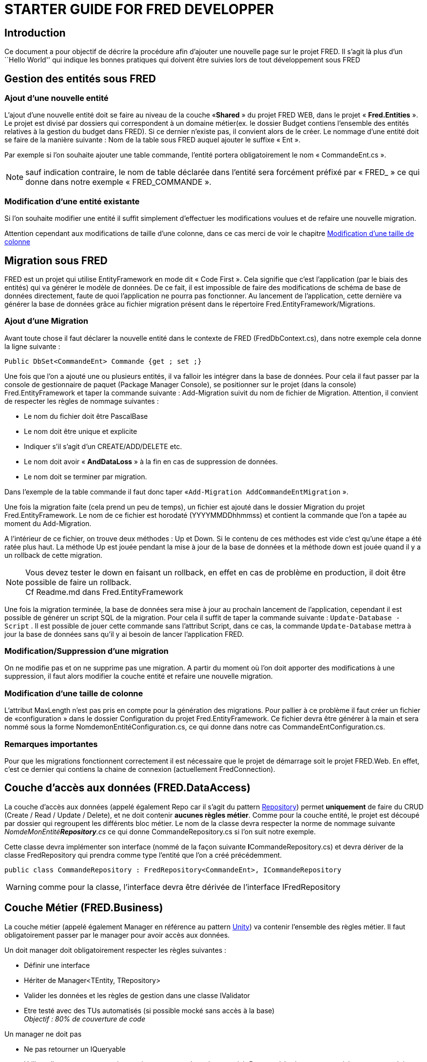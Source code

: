= STARTER GUIDE FOR FRED DEVELOPPER


== Introduction

Ce document a pour objectif de décrire la procédure afin d’ajouter une nouvelle page sur le projet FRED. Il s’agit là plus d’un ``Hello World'' qui indique les bonnes pratiques qui doivent être suivies lors de tout développement sous FRED

== Gestion des entités sous FRED

=== Ajout d’une nouvelle entité

L’ajout d’une nouvelle entité doit se faire au niveau de la couche «*Shared* » du projet FRED WEB, dans le projet « *Fred.Entities* ». Le projet est divisé par dossiers qui correspondent à un domaine métier(ex. le dossier Budget contiens l’ensemble des entités relatives à la
gestion du budget dans FRED). Si ce dernier n’existe pas, il convient alors de le créer. Le nommage d’une entité doit se faire de la manière suivante : Nom de la table sous FRED auquel ajouter le suffixe « Ent ». 

Par exemple si l’on souhaite ajouter une table commande, l’entité portera obligatoirement le nom « CommandeEnt.cs ».

NOTE: sauf indication contraire, le nom de table déclarée dans l’entité sera forcément préfixé
par « FRED_ » ce qui donne dans notre exemple « FRED_COMMANDE ».

=== Modification d’une entité existante

Si l’on souhaite modifier une entité il suffit simplement d’effectuer les modifications voulues et de refaire une nouvelle migration.

Attention cependant aux modifications de taille d’une colonne, dans ce cas merci de voir le chapitre
link:#modification-dune-taille-de-colonne[Modification d’une taille de colonne]

== Migration sous FRED

FRED est un projet qui utilise EntityFramework en mode dit « Code First ». Cela signifie que c’est l’application (par le biais des entités) qui va générer le modèle de données. De ce fait, il est impossible de faire des modifications de schéma de base de données directement, faute de
quoi l’application ne pourra pas fonctionner. Au lancement de l’application, cette dernière va générer la base de données grâce au fichier migration présent dans le répertoire Fred.EntityFramework/Migrations.

=== Ajout d’une Migration

Avant toute chose il faut déclarer la nouvelle entité dans le contexte de FRED (FredDbContext.cs), dans notre exemple cela donne la ligne suivante :

[source,csharp]
----
Public DbSet<CommandeEnt> Commande {get ; set ;}
----

Une fois que l’on a ajouté une ou plusieurs entités, il va falloir les intégrer dans la base de données. Pour cela il faut passer par la console de gestionnaire de paquet (Package Manager Console), se positionner sur le projet (dans la console) Fred.EntityFramework et taper la commande suivante : Add-Migration suivit du nom de fichier de Migration. Attention, il convient de respecter les règles de nommage suivantes : 

- Le nom du fichier doit être PascalBase 
- Le nom doit être unique et explicite 
- Indiquer s’il s’agit d’un CREATE/ADD/DELETE etc. 
- Le nom doit avoir « *AndDataLoss* » à la fin en cas de suppression de
données. 
- Le nom doit se terminer par migration.

Dans l’exemple de la table commande il faut donc taper «`+Add-Migration AddCommandeEntMigration+` ». 

Une fois la migration faite (cela prend un peu de temps), un fichier est ajouté dans le dossier
Migration du projet Fred.EntityFramework. Le nom de ce fichier est horodaté (YYYYMMDDhhmmss) et contient la commande que l’on a tapée au moment du Add-Migration.

A l’intérieur de ce fichier, on trouve deux méthodes : Up et Down. Si le contenu de ces méthodes est vide c’est qu’une étape a été ratée plus haut. La méthode Up est jouée pendant la mise à jour de la base de données et la méthode down est jouée quand il y a un rollback de cette migration.

NOTE: Vous devez tester le down en faisant un rollback, en effet en cas de problème en production, il doit être possible de faire un rollback. +
Cf Readme.md dans Fred.EntityFramework

Une fois la migration terminée, la base de données sera mise à jour au prochain lancement de l’application, cependant il est possible de générer un script SQL de la migration. Pour cela il suffit de taper la commande suivante : `+Update-Database -Script+` . Il est possible de
jouer cette commande sans l’attribut Script, dans ce cas, la commande `+Update-Database+` mettra à jour la base de données sans qu’il y ai besoin de lancer l’application FRED.

=== Modification/Suppression d’une migration

On ne modifie pas et on ne supprime pas une migration. A partir du moment où l’on doit apporter des modifications à une suppression, il faut alors modifier la couche entité et refaire une nouvelle migration.

=== Modification d’une taille de colonne

L’attribut MaxLength n’est pas pris en compte pour la génération des migrations. Pour pallier à ce problème il faut créer un fichier de «configuration » dans le dossier Configuration du projet
Fred.EntityFramework. Ce fichier devra être générer à la main et sera nommé sous la forme NomdemonEntitéConfiguration.cs, ce qui donne dans notre cas CommandeEntConfiguration.cs.

=== Remarques importantes

Pour que les migrations fonctionnent correctement il est nécessaire que le projet de démarrage soit le projet FRED.Web. En effet, c’est ce dernier qui contiens la chaine de connexion (actuellement
FredConnection).

== Couche d’accès aux données (FRED.DataAccess)

La couche d’accès aux données (appelé également Repo car il s’agit du pattern
https://www.supinfo.com/articles/single/881-pattern-repository[Repository]) permet *uniquement* de faire du CRUD (Create / Read / Update / Delete),
et ne doit contenir *aucunes règles métier*. Comme pour la couche entité, le projet est découpé par dossier qui regroupent les différents bloc métier. Le nom de la classe devra respecter la norme de nommage suivante _NomdeMonEntité**Repository**.cs_ ce qui donne CommandeRepository.cs si l’on suit notre exemple. 

Cette classe devra implémenter son interface (nommé de la façon suivante **I**CommandeRepository.cs) et devra dériver de la classe FredRepository qui prendra comme type l’entité que l’on a créé précédemment.

[source,csharp]
----
public class CommandeRepository : FredRepository<CommandeEnt>, ICommandeRepository
----

WARNING: comme pour la classe, l’interface devra être dérivée de l’interface IFredRepository

== Couche Métier (FRED.Business)

La couche métier (appelé également Manager en référence au pattern
https://docs.microsoft.com/en-us/previous-versions/msp-n-p/dn223671(v%3dpandp.30)[Unity])
va contenir l’ensemble des règles métier. Il faut obligatoirement passer par le manager pour avoir accès aux données.

Un doit manager doit obligatoirement respecter les règles suivantes :

- Définir une interface 
- Hériter de Manager<TEntity, TRepository> 
- Valider les données et les règles de gestion dans une classe IValidator
- Etre testé avec des TUs automatisés (si possible mocké sans accès à la base) +
_Objectif : 80% de couverture de code_

Un manager ne doit pas 

- Ne pas retourner un IQueryable 
- Utiliser directement un repository qui ne correspond pas à son entité. Pour
accéder à une autre entité, un manager doit appeler un autre manager, car c’est le manager qui contiens toutes les règles métier. Si l’on venait à appeler directement le repository que l’on veut, les règles de gestion ne seront pas appliquées.

=== Validator

La Validator est un librairie externe qui permet de vérifier de manière simple un ensemble de règles métier. *son utilisation est OBLIGATOIRE* et reste très simple d’utilisation.

La classe Validator doit être nommée de la manière suivante _NomDeMonEntitéValidator.cs_ et doit obligatoirement dériver de la classe _AbstractValidator_ et implémenter sa propre interface.
L’interface derivée de _IValidator_. +
Dans notre exemple cela nous donnera donc pour l’interface :

[source,csharp]
----
public interface ICommandeValidator : IValidator<CommandeEnt>
{
    ...
}
----

et pour notre classe

[source,csharp]
----
public class CommandeValidator : AbstractValidator<CommandeEnt>, ICommandeValidator
{
    ...
}
----

C’est dans le constructeur de notre classe Validator qu’il va falloir mettre toutes nos règles métiers. Afin d’éviter d’avoir un constructeur trop lourd, il faut regrouper les différentes règles en 3 parties : 

- Gestion des règles techniques 
- Gestion des règles métier 
- Gestion des règles en cascade

Notre constructeur rassemblera donc à ceci : 
[source,csharp]
----
 public
CommandeValidator() \{ //Règles de gestion techniques
AddChildTechnicalRules();

....
 //Règles de gestion métiers
 AddBusinessRules();
 
 //Règles de gestion en cascade.
 AddChildRules();
....

} 
----


Voyons maintenant comment appliquer nos règles. Pour cela il suffit d’appeler la méthode (statique) RuleFor et de lui spécifier la propriété de la classe que l’on souhaite vérifier, de lui indiquer la condition à vérifier et pour finir d’indiquer le message a afficher en code non validation.

[source,csharp]
----
 private void AddBusinessRules()
{
   // RG [NUM] [Short description]
   RuleFor(x => x.Montant).LessThanOrEqualsTo(0)
   .WithMessage(Commande.Montant_MustBePositive);

}
----

Comme on peux le constater l’implémentation de notre règles est très simple. Il est bien sur possible de combiner plusieurs règles, pour plus de détails la documentation officielle se trouve
https://fluentvalidation.net/start[ici]

Il est également possible de créer ces propres règles en passant par des méthodes anonymes.

[source,csharp]
----
 private void AddBusinessRules()
{
   RuleFor(x => x.Numero).Must((c,numero) => !string.IsNullOrEmpty(numero))
   .When(x => x.CommandeManuelle && x.CommandeId == 0)
   .WithMessage(COmmande.CommandNumber_IsMandatory);

}
----

Ou alors en passant par une méthode

[source,csharp]
----
private bool Validate_RG_1132_004(TacheRecetteEnt tacheRecetteEnt, double? recette)
{
    const double max = 999999999999.99;
    if (!recette.HasValue)
    {
        return true;
    }
    return recette.Value >= -max && recette <= max;
}

private void AddBusinessRules()
{
    RuleFor(e => e.Recette).Must(Validate_RG_1132_004)
    .WithMessage(Commande_Recette_IsMandatory);
}
----

Il est également possible de faire de la validation dites en cascade. Pour cela le constructeur devra accepter comme argument l’interface du Validator enfant.

[source,csharp]
----
 public CommandeValidator(ILigneCommandeValidator ligneValidator)
 {
     this.validatorLigne = ligneValidator;
     //Règles de gestion techniques
     AddChildTechnicalRules();
     
     //Règles de gestion métiers
     AddBusinessRules();
     
     //Règles de gestion en cascade.
     AddChildRules();
 }
----

Et dans la méthode _AddChildRules_ on aura donc la validation des enfants

[source,csharp]
----
 private void AddChildRules()
 {
     if(this.validatorLigne != null)
     {
        // Pour chaque objet de ma commande
        RuleFor(l => l.Sku)
        //StopOnFirstFailure permet de remonter au front uniquement la premiere que le validator enfant va trouver.
        //Dans la contraire c'est l'ensemble des règles qui vont être remontées au niveau du front
        .Cascade(CascadeMode.StopOnFirstFailure)
        .SetCollectionValidator(lv =>this.validatorLigne);
     }
 }
----

Comme notre validator dérive de la classe AbstractValidator, il faudra également penser à écrire la méthode Validate.

[source,csharp]
----
public override ValidationResult Validate(CommandeEnt instance)
{
    return base.Validate(instance);
}
----

== Couche Front

FRED est un site en MVC qui s’appuie sur https://angularjs.org/[AngularJS] (à ne pas confondre avec Angular qui est une version plus récente du Framework). L’utilisation d’AngularJS au sein de FRED modifie quelque peu le fonctionnement classique d’un site MVC. En effet, la vue est découpée elle aussi en MVC.

=== MVC .Net

La partie vue sera détaillée dans le chapitre _MVC AngularJS_. 

Concernant le contrôleur, c’est à ce niveau qu’il faudra gérer les différentes permissions. 

La gestion des permissions est détaillée dans le chapitre _Gestion des permissions_.

Concernant la déclaration du modèle, ce dernier doit se faire au niveau du projet *FRED.Web.Shared*. Attention cependant, par défaut le namespace de votre modèle sera Fred.Web.Shared.Models._VotreModèle_.
Afin de respecter l’historique du projet, il vous faudra modifier ce dernier en supprimant le _Shared_ de votre namespace, ce qui doit donner (si on reprend notre exemple de commande) _Fred.Web.Models.Commande_.

=== AutoMapper

Afin de faire le lien entre notre modèle et la couche entité, il existe un _AutoMapper_, qui va faire le lien automatiquement en se basant sur le nom des propriétés. *Si le mapping doit comporter des règles spécifiques, il faut alors créer un mapper personnalisé* Pour que l’autoMapper soit fonctionnel, il faut le renseigner dans le fichier de configuration _AutoMapperConfig.cs_ qui se trouve dans le projet _Fred.Web.Bootstrapper_. La configuration se déclare de la manière
suivante :

[source,csharp]
----
cfg.CreateMap<Entité,Modèle>().ReverseMap();
----

Ce qui donne pour notre exemple la ligne suivante :

[source,csharp]
----
cfg.CreateMap<CommandeEnt,CommandeModel>().ReverseMap();
----

NOTE: l’ordre n’as pas d’importance car la méthode ReverseMap() permet de faire le mapping dans l’autre sens.

=== 6.3 MVC AngularJs

Comme indiqué précédemment, la vue de FRED utilise AngularJS. AngularJs est un Framework développé par Google qui reprends les bonnes pratiques que l’on trouve dans le monde du Web. De ce fait, AngularJs s’appuie sur, une architecture MVC, le data Binding, l’injection de dépendances
et la manipulation du DOM. 

https://www.madewithangular.com/[Ici] vous pouvez trouver des exemples de site fait en AngularJs.

Le principe qui va s’appliquer pour la partie front de FRED est celui de la structure par
https://msdn.microsoft.com/fr-fr/library/ee671793(v=vs.100).aspx[_Aera
fonctionnelles_]. Une area doit donc faire référence à un domaine fonctionnel et se compose au minimum de : 

- Un contrôleur MVC.Net (qui va contenir une signature de méthode par page (route) ainsi que les
éventuels autorisations) 
- Deux fichiers Js (le contrôleur AngularJs et le service AngularJs) 
- Un index (Index.cshtml qui contient la structure classique d’une page Web ainsi que le data binding d’AngularJS).

==== Contrôleur MVC.Net

Comme indiqué en introduction de ce chapitre, c’est au niveau du contrôleur MVC que l’on va définir les autorisations d’accès à tel ou tel page ainsi que les routes. 

Pour plus de détails sur la gestion des permissions, se référer au chapitre link:#gestion-des-permissions[Gestion des permissions]

==== Index

L’index est un fichier cshtml, c’est à dire qu’il va à la fois contenir l’HTML classique de la page ainsi que le data binding d’AngularJS. Imaginons que l’on souhaite créer une page (simple) qui va permettre de de créer une nouvelle commande, il va falloir faire appel au contrôleur AngularJs.

L’appel au contrôleur AngularJs se fait par le biais de directive.

Une directive va modifier ou transformer le DOM. Elle permet également d’ajouter des attributs HTML a certains éléments. L’ensemble des directives AngularJs est disponible
https://www.w3schools.com/angular/angular_directives.asp[ici] mais il est également possible de créer ces https://openclassrooms.com/fr/courses/2516051-developpez-vos-applications-web-avec-angularjs/2521751-les-directives[propres
directives]. Supposons que l’on souhaite maintenant créer une page (simple) qui doit permettre de créer une nouvelle commande, pour cela il va falloir déclarer certains éléments.

Tout d’abord il faut rattacher un contrôleur AngularJs à notre page, pour cela, il suffit simplement d’ajouter la directive _ng-controller_ à une balise _<div>_, ce qui donne le code suivant

[source,html]
----
<div class="myCustomCssClass" ng-controller="CommandeController">
----

Attention il est possible de déclarer plusieurs contrôleurs au sein d’une même page (c’est le cas avec le layout du menu qui injecte le code de notre vue) mais cela n’est pas une bonne pratique, il vaut mieux rester sur du code simple (et plus facilement maintenable) Un Index = un contrôleur (dans le mesure du possible).

Maintenant que notre contrôleur est attaché à notre vue, nous allons ajouter un bouton qui va permettre d’effectuer l’ajout d’une commande au moment d’un clic sur un bouton. Pour cela nous allons utiliser la directive _ng-click_ suivi de l’action qui est déclarée au niveau de notre contrôleur.

[source,html]
----
<button ng-click="actionAjouter()">Nouvelle Commande</button>
----

Et c’est tout :D.

Si je reprends donc le code en entier cela donne :

`+html <div class="myCustomCssClass" ng-controller="CommandeController">     <button ng-click="actionAjouter()">Nouvelle Commande</button> </div>+`

Maintenant pour que la page soit conforme avec les autres il faut
rajouter les éléments suivants : 

- le Layout
"~/Views/Shared/_Layout.new.cshtml" qui contient le menu de FRED 
- le css et le js du Bundle Factory 
- et les ressources relatives à notre page.

NOTE: les ressources sont déclarées dans le projet FRED.Web.Shared dans le dossier _App_LocalRessources_ et sont appelées avec la ligne suivante directement dans la vue : 
@this.RenderResources("CommandeRessource")

Voici donc le code de notre page avec un peu plus de détails

[source,csharp]
----

@using Fred.Web.Shared.App_LocalResources
@{
  ViewBag.Title = CommandeRessources.CommandeRessources_Index_Titre; // Titre de la page
  Layout = "~/Views/Shared/_Layout.new.cshtml"; // Menu de FRED
}
@section styles {
  @Styles.Render("~/CommndeIndexBundleFactory.css") // Les css déclarés dans le Bundle Factory
}

@section scripts {

  @Scripts.Render("~/CommndeIndexBundleFactory.js") //  Les Js déclarés dans le Bundle Factory

  @this.RenderResources("Commande") // Les ressources propres à notre pages
}

<div class="myCustomCssClass" ng-controller="CommandeController">
    <button ng-click="actionAjouterCommander()">{{ressources.Nouvelle_Commande_Bouton_Texte}}</button> 
    //Ici on pourrait mettre le texte "Nouveau" directement en dur, mais cela donne la façon de faire 
    //pour interroger les ressources de l'application.
</div>
----

NOTE: La variable ressources est déclarée par le biais de la ligne _@this.RenderResources_. En effet cette méthode va déclarer, si elle n’existe pas, une variable ressource que va contenir l’ensemble des éléments qui sont déclarés dans le fichier _.resx._. Si cette variable existe déjà, la méthode va ajouter les nouvelles ressources aux ressources déjà existantes.

Notre vue est maintenant prête, il ne reste plus que le contrôleur ainsi que le service d’AngularJS.

==== Contrôleur AngularJs

Le contrôleur AngularJs va contenir l’ensemble des Handler (gestion des événements et appel de telle ou telle action) et des actions (Appel à la Web API, traitement UI). Si l’on reprend notre exemple de notre entité commande, il va donc falloir ajouter l’action qui y correspond.

Avant toute chose il faut indiquer à AngularJs que notre fichier est bien un contrôleur (contrairement à MVC .Net qui recherche le nom _controller_ pour déterminer s’il s’agit d’un contrôleur. Sous AngularJs un contrôleur peux porter n’importe quel nom, mais, pour des raisons
évidentes, il convient de mettre controller dans le nom du fichier) .
Pour cela il est nécessaire d’écrit l’instruction suivante :

[source,javascript]
----
angular.module('Fred').controller('CommandeController', CommandeController);
----

Ceci étant fait, il faut maintenant déclarer nos actions.

[source,javascript]
----
$scope.actionAjouter() = function(){
    /*Code Ici */
}
----

Le https://openclassrooms.com/fr/courses/2516051-developpez-vos-applications-web-avec-angularjs/2521706-scope-et-watch[*_$scope_*] est une dépendance qui est propre à chaque contrôleur qui permet
d’exposer le contrôleur à la vue, c’est grâce à cette dépendance que s’effectue le data-binding.

NOTE: Il est possible de faire de l’injection de dépendance au sein d’un contrôleur par le biais d’un mot clé *$inject*
[source,javascript]
----
CommandeControler.$inject = ['$http','$scope','CommandeService',etc...]
----

L'injection est indispensable si l'on souhaite faire appel au service. De plus il est nécessaire de faire l'injection de *$scope* afin de permettre la minification.

*L'ancienne façon de faire était de passer par des handler qui allaient eux-même appeler les actions, aujourd'hui il n'est plus nécessaire de passer par un handler.*

En résumé, la vue va faire appel une action qui va faire un appel à l'API par le biais d'un service, donc, si on continue avec notre exemple de commande notre contrôleur AngularJs va donc avoir la structure suivante :
[source,javascript]
----
(function () {
  'use strict';
    angular.module('Fred').controller('CommandeController',CommandeController);
    CommandeControler.$inject = ['$http','$scope','CommandeService'];
    $scope.actionAjouterCommander = function (){
      /*Code Ici
      Ou alors
      Appel à la Web API en passant par le service Commande Service
      CommandeService.Ajouter();
      */
    };
})(angular);
----

==== Service AngularJs

Un service AngularJs mets à disposition des appels à la Web API de FRED. le code doit être générique afin de permettre un factorisation future et le service doit être injecté dans le contrôleur correspondant.

Comme pour le contrôleur, il faut indiquer à AngularJs que ce fichier est un fichier service.

[source,javascript]
----
angular.module('Fred').service('CommandeService',CommandeService);
----

On doit déclarer dans un service les appels à l’API se rapportant au domaine fonctionnel qu’il couvre. Si l’on reprend notre exemple de commande notre service aura donc la structure suivante :

[source,javascript]
----
function CommandeService($http){
 return {
        Ajouter: function() { 
        return $http.put('/api/Commande/')
    },
    etc...
    }
}
----

En résumé, le service permet de faire le ``lien'' entre AngularJs et notre contrôleur .Net, donc, si l’on écrit l’ensemble de notre service avec notre exemple de commande on obtient donc le code suivant :

[source,javascript]
----
(function )(){
    'use strict';
    angular.module('Fred').service('CommandeServivce',CommandeService);
    CommandeService.$inject = ['$http'];

    function CommandeService($http) {
        return {
            Ajouter: function () {
                return $http.put('/api/Commande')
            }
        };
    }
})();
----

== Bundle Factory

Le Bundle Factory (comme son nom l’indique) va permettre de regrouper l’ensemble des css et des Js qui sont nécessaire à notre contrôleur AngularJs. Cela évite de faire des includes dans notre contrôleur et permet un code plus lisible et plus maintenable. Le fichier doit être
créé dans le répertoire App_Start/BundlesFactories du projet Fred.Web.

Une fois notre fichier créé, il faut penser à l’ajouter à la configuration (Fred.Web/App_Start/BundleConfig.cs).

== Gestion des permissions

Il est parfois (quasiment toujours) nécessaire de devoir restreinte l’accès à une page. Pour cela il faut définir des droits d’accès.

Voici les actions à exécuter pour mettre les autorisations sur une page.

[arabic]
. Rajouter un menu avec la clé permissionKey

``$\Fred.Web\Scripts\Controllers\menu\fred-menu.component.js ``


[source,javascript]
----
{
  "ModuleId": 1,
  "libelle": "Commande",
  "ShortDescription": "Commande",
  "position": "left",
  "Features": [
      {
        "permissionKey": PERMISSION_KEYS.AfficherMenuAjouterCommande
        Index,
        "Type": "Feature",
        "URI": "/Commande/Commande",
        "icon": "flaticon flaticon-notebook-4",
        "ShortDescription": "Gérer les commandes",
        "LongDescription": "Gérer les commandes",
        "KeyWords": "Commande"
      }
  ]
},
----

[arabic, start=2]
. Rajouter une clé dans le fichier

``$\Fred.Web\Scripts\module\authorization\permissionKeys.js``

Ici _AffichageMenuCommandeIndex_

[source,javascript]
----
var PERMISSION_KEYS = {
  AffichageMenuCommandeIndex: 'menu.show.commande.index',
}
----

[arabic, start=3]
. Faire de même côté back

``$\Fred.Web\Fred.Entities\Permission\PermissionKeys.cs``


Attention la valeur de la clé doit être la même côté Back et front.

[source,csharp]
----
namespace Fred.Entities.Permission
{
#pragma warning disable SA1600 // Elements must be documented
#pragma warning disable CS1591 // Missing XML comment for publicly visible type or member
  /// <summary>
  /// classe const de tous les codes possible pour une Permission
  /// </summary>
  public class PermissionKeys
  {
    public const string AffichageMenuAuthentificationLogIndex = "menu.show.authentificationlog.index";
    [...]
    public const string AffichageMenuCommandeIndex = "menu.show.commande.index";
    [...]
    /// <summary>
    /// ctor
    /// </summary>
    protected PermissionKeys()
    {
      //empty
    }
  }
#pragma warning restore CS1591 // Missing XML comment for publicly visible type or member
#pragma warning restore SA1600 // Elements must be documented
}
----

[arabic, start=4]
. Rajouter l’attribut Authorize et FredAspAuthorize sur le contrôleur
Asp.net

``$\Fred.Web\Areas\OperationDiverse\Controllers\CommandeController.cs``

[source,csharp]
----
using Fred.Entities.Permission;
using Fred.Web.Modules.Authorization;
using System;
using System.Collections.Generic;
using System.Linq;
using System.Web;
using System.Web.Mvc;
 
namespace Fred.Web.Areas.Commande.Controllers
{
  [Authorize()]
  public class CommandeController : Controller
  {
    // GET: Commande/Commande
    [FredAspAuthorize(globalPermissionKey: PermissionKeys.AffichageMenuCommandeIndex)]
    public ActionResult Index()
    {
      return View();
    }
  }
}
----

[arabic, start=5]
. Et enfin :

Faire un script pour insérer 1 entrée dans la base. Il faut mettre ce nouveau script dans le dossier

``$\Fred.Web\Fred.Referential\Referential\001-Common\001-Fred-Ref``

WARNING: la valeur de la clé doit être la même que les autres.
Fred.Web.Referential\001-Common\001-Fred-Ref\00230_FRED_PERMISSION_VXX.sql*

[source,sql]
----
SET IDENTITY_INSERT [dbo].[FRED_PERMISSION] ON
 INSERT INTO[dbo].[FRED_PERMISSION] ([PermissionId], [PermissionKey], [PermissionType], [Code], [Libelle], [PermissionContextuelle]) VALUES(41,'menu.show.commande.index',1,'0041','Affichage du menu / Accès à la page ''Gérer les commandes''.',0)

SET IDENTITY_INSERT [dbo].[FRED_PERMISSION] OFF
----
